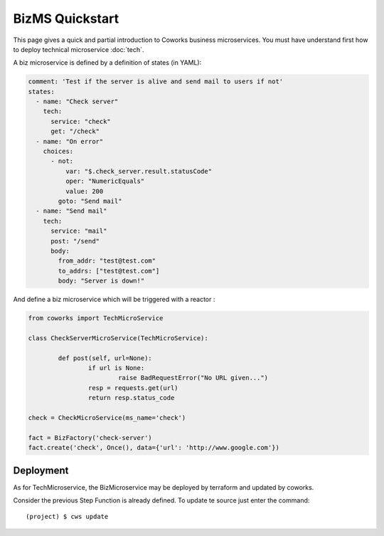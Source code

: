.. _biz_quickstart:

BizMS Quickstart
=================

This page gives a quick and partial introduction to Coworks business microservices.
You must have understand first how to deploy technical microservice :doc:`tech`.

A biz microservice is defined by a definition of states (in YAML):

.. code-block:: yaml

    comment: 'Test if the server is alive and send mail to users if not'
    states:
      - name: "Check server"
        tech:
          service: "check"
          get: "/check"
      - name: "On error"
        choices:
          - not:
              var: "$.check_server.result.statusCode"
              oper: "NumericEquals"
              value: 200
            goto: "Send mail"
      - name: "Send mail"
        tech:
          service: "mail"
          post: "/send"
          body:
            from_addr: "test@test.com"
            to_addrs: ["test@test.com"]
            body: "Server is down!"

And define a biz microservice  which will be triggered with a reactor :

.. code-block:: python

	from coworks import TechMicroService

	class CheckServerMicroService(TechMicroService):

		def post(self, url=None):
			if url is None:
				raise BadRequestError("No URL given...")
			resp = requests.get(url)
			return resp.status_code

	check = CheckMicroService(ms_name='check')

	fact = BizFactory('check-server')
	fact.create('check', Once(), data={'url': 'http://www.google.com'})


Deployment
----------

As for TechMicroservice, the BizMicroservice may be deployed by terraform and updated by coworks.

Consider the previous Step Function is already defined. To update te source just enter the command::

	(project) $ cws update


